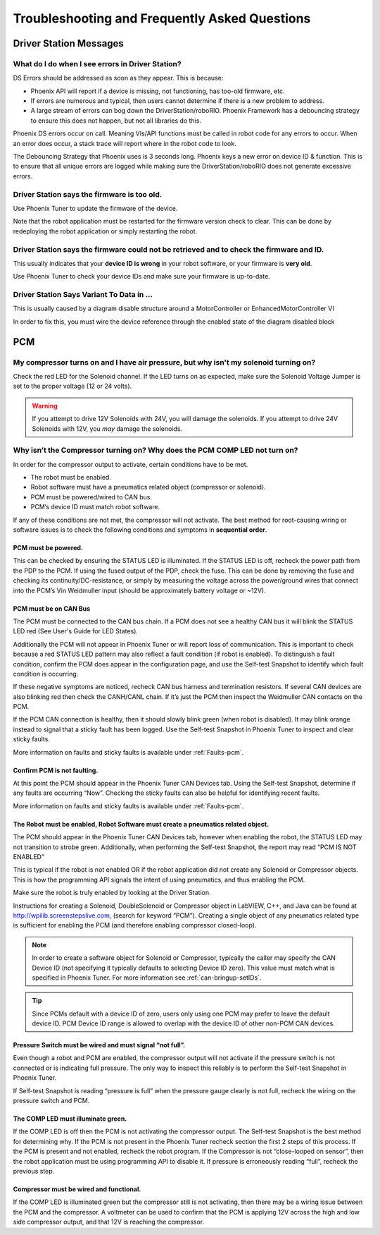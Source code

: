 Troubleshooting and Frequently Asked Questions
========================================================================================================

Driver Station Messages
~~~~~~~~~~~~~~~~~~~~~~~~~~~~~~~~~~~~~~~~~~~~~~~~~~~~~~~~~~~~~~~~~~~~~

What do I do when I see errors in Driver Station?
------------------------------------------------------------------------------------------------
DS Errors should be addressed as soon as they appear. This is because:

- Phoenix API will report if a device is missing, not functioning, has too-old firmware, etc.
- If errors are numerous and typical, then users cannot determine if there is a new problem to address.
- A large stream of errors can bog down the DriverStation/roboRIO. Phoenix Framework has a debouncing strategy to ensure this does not happen, but not all libraries do this.

Phoenix DS errors occur on call. Meaning VIs/API functions must be called in robot code for any errors to occur.
When an error does occur, a stack trace will report where in the robot code to look.

The Debouncing Strategy that Phoenix uses is 3 seconds long. 
Phoenix keys a new error on device ID & function. This is to ensure that all unique errors are logged while making sure the DriverStation/roboRIO does not generate excessive errors.

Driver Station says the firmware is too old.
------------------------------------------------------------------------------------------------

.. image:: img/faq-1.png

Use Phoenix Tuner to update the firmware of the device.

Note that the robot application must be restarted for the firmware version check to clear. This can be done by redeploying the robot application or simply restarting the robot.

Driver Station says the firmware could not be retrieved and to check the firmware and ID.
------------------------------------------------------------------------------------------------

.. image:: img/faq-2.png

This usually indicates that your **device ID is wrong** in your robot software, or your firmware is **very old**.

Use Phoenix Tuner to check your device IDs and make sure your firmware is up-to-date.

Driver Station Says Variant To Data in ...
------------------------------------------------------------------------------------------------

.. image:: img/faq-3.png

This is usually caused by a diagram disable structure around a MotorController or EnhancedMotorController VI

.. image:: img/faq-4.png

In order to fix this, you must wire the device reference through the enabled state of the diagram disabled block

.. image:: img/faq-5.png

.. image:: img/faq-6.png


PCM
~~~~~~~~~~~~~~~~~~~~~~~~~~~~~~~~~~~~~~~~~~~~~~~~~~~~~~~~~~~~~~~~~~~~~

My compressor turns on and I have air pressure, but why isn't my solenoid turning on?
------------------------------------------------------------------------------------------------

Check the red LED for the Solenoid channel.  If the LED turns on as expected, make sure the Solenoid Voltage Jumper is set to the proper voltage (12 or 24 volts).

.. image:: img/pcm-sol-jumper.png

.. warning:: If you attempt to drive 12V Solenoids with 24V, you will damage the solenoids.  If you attempt to drive 24V Solenoids with 12V, you *may* damage the solenoids.


Why isn’t the Compressor turning on? Why does the PCM COMP LED not turn on? 
------------------------------------------------------------------------------------------------

In order for the compressor output to activate, certain conditions have to be met.

- The robot must be enabled.
- Robot software must have a pneumatics related object (compressor or solenoid).
- PCM must be powered/wired to CAN bus.
- PCM’s device ID must match robot software.

If any of these conditions are not met, the compressor will not activate. The best method for root-causing wiring or software issues is to check the following conditions and symptoms in **sequential order**. 


PCM must be powered.
^^^^^^^^^^^^^^^^^^^^^^^^^^^^^^^^^^^^^^^^^^^^^^^^^^^^^^^^^^^^^^^^^^^^^^^^^^

This can be checked by ensuring the STATUS LED is illuminated. If the STATUS LED is off, recheck the power path from the PDP to the PCM. If using the fused output of the PDP, check the fuse. This can be done by removing the fuse and checking its continuity/DC-resistance, or simply by measuring the voltage across the power/ground wires that connect into the PCM’s Vin Weidmuller input (should be approximately battery voltage or ~12V).


PCM must be on CAN Bus
^^^^^^^^^^^^^^^^^^^^^^^^^^^^^^^^^^^^^^^^^^^^^^^^^^^^^^^^^^^^^^^^^^^^^^^^^^
The PCM must be connected to the CAN bus chain. If a PCM does not see a healthy CAN bus it will blink the STATUS LED red (See User's Guide for LED States).

Additionally the PCM will not appear in Phoenix Tuner or will report loss of communication. This is important to check because a red STATUS LED pattern may also reflect a fault condition (if robot is enabled). To distinguish a fault condition, confirm the PCM does appear in the configuration page, and use the Self-test Snapshot to identify which fault condition is occurring.

If these negative symptoms are noticed, recheck CAN bus harness and termination resistors. If several CAN devices are also blinking red then check the CANH/CANL chain. If it’s just the PCM then inspect the Weidmuller CAN contacts on the PCM.

If the PCM CAN connection is healthy, then it should slowly blink green (when robot is disabled). It may blink orange instead to signal that a sticky fault has been logged. Use the Self-test Snapshot in Phoenix Tuner to inspect and clear sticky faults.

More information on faults and sticky faults is available under :ref:`Faults-pcm`.

Confirm PCM is not faulting.
^^^^^^^^^^^^^^^^^^^^^^^^^^^^^^^^^^^^^^^^^^^^^^^^^^^^^^^^^^^^^^^^^^^^^^^^^^
At this point the PCM should appear in the Phoenix Tuner CAN Devices tab. Using the Self-test Snapshot, determine if any faults are occurring “Now”. Checking the sticky faults can also be helpful for identifying recent faults. 

.. image:: img/pcm-selftest-1.png

More information on faults and sticky faults is available under :ref:`Faults-pcm`.


The Robot must be enabled, Robot Software must create a pneumatics related object.
^^^^^^^^^^^^^^^^^^^^^^^^^^^^^^^^^^^^^^^^^^^^^^^^^^^^^^^^^^^^^^^^^^^^^^^^^^^^^^^^^^^^^^^^^^^^^^^^^^^^^^^^^^^^^^
The PCM should appear in the Phoenix Tuner CAN Devices tab, however when enabling the robot, the STATUS LED may not transition to strobe green. Additionally, when performing the Self-test Snapshot, the report may read “PCM IS NOT ENABLED”

.. image:: img/pcm-selftest-2.png

This is typical if the robot is not enabled OR if the robot application did not create any Solenoid or Compressor objects. This is how the programming API signals the intent of using pneumatics, and thus enabling the PCM. 

Make sure the robot is truly enabled by looking at the Driver Station.

Instructions for creating a Solenoid, DoubleSolenoid or Compressor object in LabVIEW, C++, and Java can be found at http://wpilib.screenstepslive.com, (search for keyword “PCM”). Creating a single object of any pneumatics related type is sufficient for enabling the PCM (and therefore enabling compressor closed-loop).

.. note:: In order to create a software object for Solenoid or Compressor, typically the caller may specify the CAN Device ID (not specifying it typically defaults to selecting Device ID zero). This value must match what is specified in Phoenix Tuner. For more information see :ref:`can-bringup-setIDs`.

.. tip:: Since PCMs default with a device ID of zero, users only using one PCM may prefer to leave the default device ID. PCM Device ID range is allowed to overlap with the device ID of other non-PCM CAN devices.


Pressure Switch must be wired and must signal “not full”.
^^^^^^^^^^^^^^^^^^^^^^^^^^^^^^^^^^^^^^^^^^^^^^^^^^^^^^^^^^^^^^^^^^^^^^^^^^^^^^^^^^^^^^^^^^^^^^^^^^^^^^^^^^^^^^

Even though a robot and PCM are enabled, the compressor output will not activate if the pressure switch is not connected or is indicating full pressure. The only way to inspect this reliably is to perform the Self-test Snapshot in Phoenix Tuner.

.. image:: img/pcm-selftest-3.png

If Self-test Snapshot is reading “pressure is full” when the pressure gauge clearly is not full, recheck the wiring on the pressure switch and PCM. 


The COMP LED must illuminate green.
^^^^^^^^^^^^^^^^^^^^^^^^^^^^^^^^^^^^^^^^^^^^^^^^^^^^^^^^^^^^^^^^^^^^^^^^^^^^^^^^^^^^^^^^^^^^^^^^^^^^^^^^^^^^^^
If the COMP LED is off then the PCM is not activating the compressor output. The Self-test Snapshot is the best method for determining why. If the PCM is not present in the Phoenix Tuner recheck section the first 2 steps of this process. If the PCM is present and not enabled, recheck the robot program. If the Compressor is not “close-looped on sensor”, then the robot application must be using programming API to disable it. If pressure is erroneously reading “full”, recheck the previous step.


Compressor must be wired and functional.
^^^^^^^^^^^^^^^^^^^^^^^^^^^^^^^^^^^^^^^^^^^^^^^^^^^^^^^^^^^^^^^^^^^^^^^^^^^^^^^^^^^^^^^^^^^^^^^^^^^^^^^^^^^^^^
If the COMP LED is illuminated green but the compressor still is not activating, then there may be a wiring issue between the PCM and the compressor. A voltmeter can be used to confirm that the PCM is applying 12V across the high and low side compressor output, and that 12V is reaching the compressor.